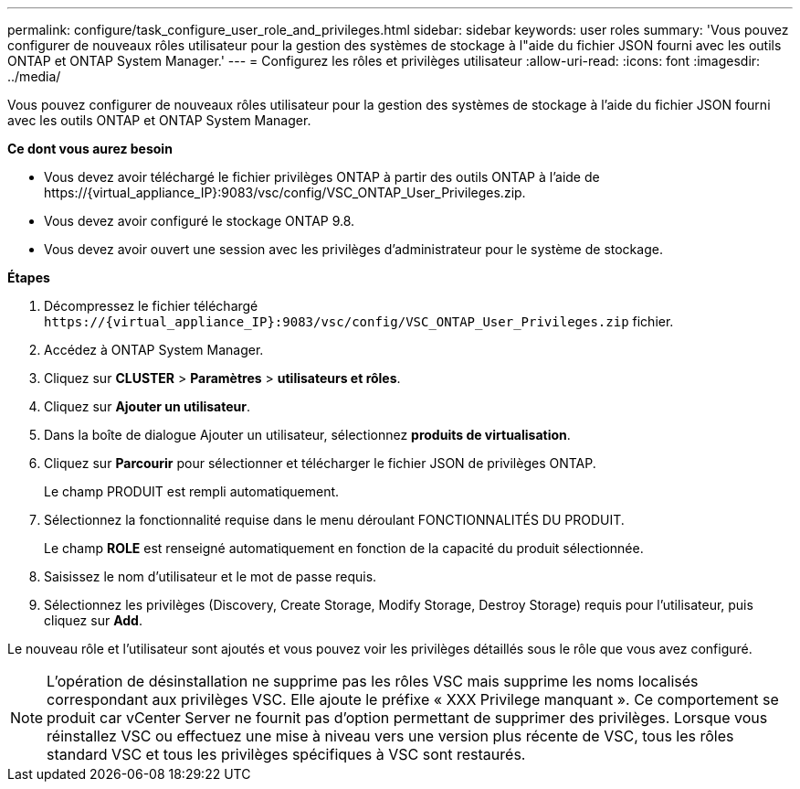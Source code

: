 ---
permalink: configure/task_configure_user_role_and_privileges.html 
sidebar: sidebar 
keywords: user roles 
summary: 'Vous pouvez configurer de nouveaux rôles utilisateur pour la gestion des systèmes de stockage à l"aide du fichier JSON fourni avec les outils ONTAP et ONTAP System Manager.' 
---
= Configurez les rôles et privilèges utilisateur
:allow-uri-read: 
:icons: font
:imagesdir: ../media/


[role="lead"]
Vous pouvez configurer de nouveaux rôles utilisateur pour la gestion des systèmes de stockage à l'aide du fichier JSON fourni avec les outils ONTAP et ONTAP System Manager.

*Ce dont vous aurez besoin*

* Vous devez avoir téléchargé le fichier privilèges ONTAP à partir des outils ONTAP à l'aide de \https://{virtual_appliance_IP}:9083/vsc/config/VSC_ONTAP_User_Privileges.zip.
* Vous devez avoir configuré le stockage ONTAP 9.8.
* Vous devez avoir ouvert une session avec les privilèges d'administrateur pour le système de stockage.


*Étapes*

. Décompressez le fichier téléchargé `\https://{virtual_appliance_IP}:9083/vsc/config/VSC_ONTAP_User_Privileges.zip` fichier.
. Accédez à ONTAP System Manager.
. Cliquez sur *CLUSTER* > *Paramètres* > *utilisateurs et rôles*.
. Cliquez sur *Ajouter un utilisateur*.
. Dans la boîte de dialogue Ajouter un utilisateur, sélectionnez *produits de virtualisation*.
. Cliquez sur *Parcourir* pour sélectionner et télécharger le fichier JSON de privilèges ONTAP.
+
Le champ PRODUIT est rempli automatiquement.

. Sélectionnez la fonctionnalité requise dans le menu déroulant FONCTIONNALITÉS DU PRODUIT.
+
Le champ *ROLE* est renseigné automatiquement en fonction de la capacité du produit sélectionnée.

. Saisissez le nom d'utilisateur et le mot de passe requis.
. Sélectionnez les privilèges (Discovery, Create Storage, Modify Storage, Destroy Storage) requis pour l'utilisateur, puis cliquez sur *Add*.


Le nouveau rôle et l'utilisateur sont ajoutés et vous pouvez voir les privilèges détaillés sous le rôle que vous avez configuré.


NOTE: L'opération de désinstallation ne supprime pas les rôles VSC mais supprime les noms localisés correspondant aux privilèges VSC. Elle ajoute le préfixe « XXX Privilege manquant ». Ce comportement se produit car vCenter Server ne fournit pas d'option permettant de supprimer des privilèges. Lorsque vous réinstallez VSC ou effectuez une mise à niveau vers une version plus récente de VSC, tous les rôles standard VSC et tous les privilèges spécifiques à VSC sont restaurés.
